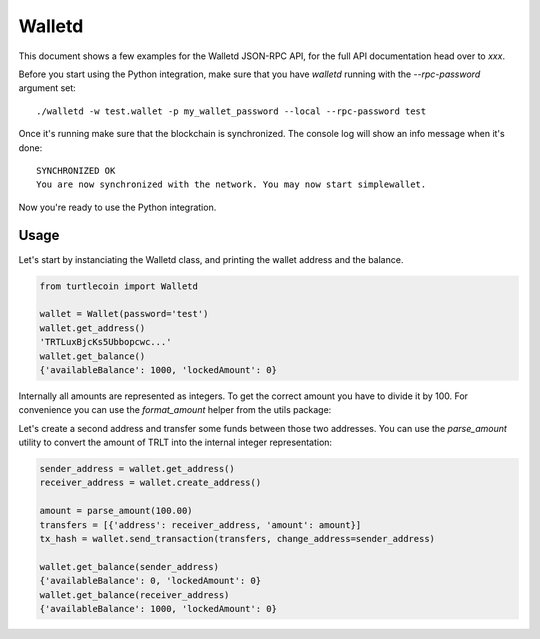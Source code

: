 Walletd
=======

This document shows a few examples for the Walletd JSON-RPC API,
for the full API documentation head over to `xxx`.

Before you start using the Python integration, make sure that you have
`walletd` running with the `--rpc-password` argument set::

    ./walletd -w test.wallet -p my_wallet_password --local --rpc-password test

Once it's running make sure that the blockchain is synchronized. The console log will
show an info message when it's done::

    SYNCHRONIZED OK
    You are now synchronized with the network. You may now start simplewallet.

Now you're ready to use the Python integration.

Usage
-----

Let's start by instanciating the Walletd class, and printing
the wallet address and the balance.

.. code-block:: python

    from turtlecoin import Walletd

    wallet = Wallet(password='test')
    wallet.get_address()
    'TRTLuxBjcKs5Ubbopcwc...'
    wallet.get_balance()
    {'availableBalance': 1000, 'lockedAmount': 0}

Internally all amounts are represented as integers. To get the correct amount
you have to divide it by 100. For convenience you can use the `format_amount`
helper from the utils package:

.. code-block:: python
    from turtlecoin.utils import format_amount

    balance = wallet.get_balance()
    format_amount(balance['availableBalance'])
    100.00

Let's create a second address and transfer some funds between those
two addresses. You can use the `parse_amount` utility to convert the
amount of TRLT into the internal integer representation:

.. code-block:: python

    sender_address = wallet.get_address()
    receiver_address = wallet.create_address()

    amount = parse_amount(100.00)
    transfers = [{'address': receiver_address, 'amount': amount}]
    tx_hash = wallet.send_transaction(transfers, change_address=sender_address)

    wallet.get_balance(sender_address)
    {'availableBalance': 0, 'lockedAmount': 0}
    wallet.get_balance(receiver_address)
    {'availableBalance': 1000, 'lockedAmount': 0}

